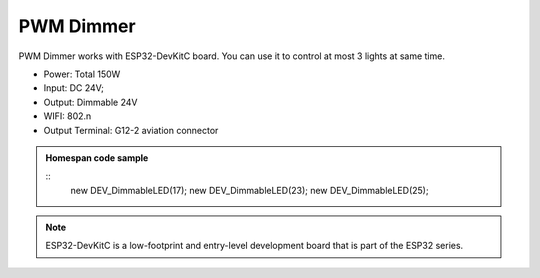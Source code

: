 PWM Dimmer 
================
PWM Dimmer works with ESP32-DevKitC board. 
You can use it to control at most 3 lights at same time.

* Power: Total 150W
* Input: DC 24V; 
* Output: Dimmable 24V
* WIFI: 802.n
* Output Terminal: G12-2 aviation connector

.. image:: ../image/3m2p.png

.. admonition:: Homespan code sample
    
    ::
        new DEV_DimmableLED(17); 
        new DEV_DimmableLED(23); 
        new DEV_DimmableLED(25); 


.. note::

    ESP32-DevKitC is a low-footprint and entry-level development board that is part of the ESP32 series.


